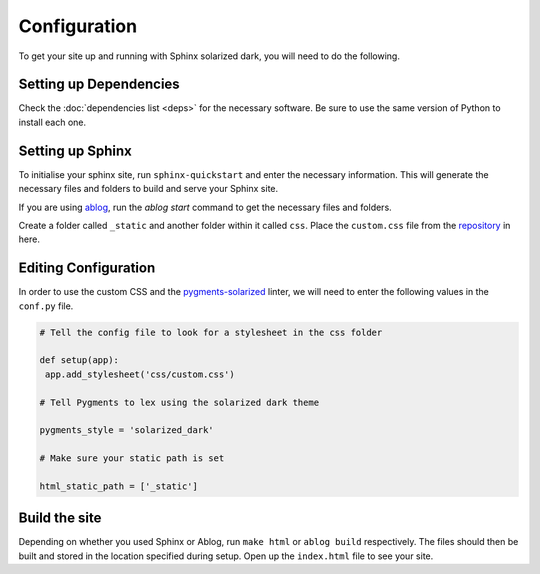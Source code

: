 =============
Configuration
=============

To get your site up and running with
Sphinx solarized dark, you will need to
do the following.

Setting up Dependencies
-----------------------

Check the :doc:`dependencies  list <deps>`
for the necessary software. Be sure to use
the same version of Python to install each
one.

Setting up Sphinx
-----------------

To initialise your sphinx site, run ``sphinx-quickstart``
and enter the necessary information. This will generate the
necessary files and folders to build and serve your Sphinx site.

If you are using `ablog <http://ablog.readthedocs.io/>`_, run the
`ablog start` command to get the necessary files and folders.

Create a folder called ``_static`` and another folder within
it called ``css``. Place the ``custom.css`` file from the
`repository <https://gitlab.com/sporiff/alabaster-solarized-dark>`_ in
here.

Editing Configuration
---------------------

In order to use the custom CSS and the `pygments-solarized <https://pypi.org/project/pygments-solarized/>`_
linter, we will need to enter the following values in the ``conf.py`` file.

.. code-block:: python

   # Tell the config file to look for a stylesheet in the css folder

   def setup(app):
    app.add_stylesheet('css/custom.css')

   # Tell Pygments to lex using the solarized dark theme

   pygments_style = 'solarized_dark'

   # Make sure your static path is set

   html_static_path = ['_static']

Build the site
--------------

Depending on whether you used Sphinx or Ablog, run ``make html`` or
``ablog build`` respectively. The files should then be built and stored
in the location specified during setup. Open up the ``index.html`` file
to see your site.
